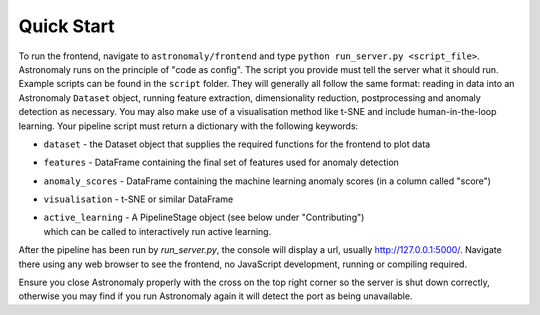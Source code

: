 ===========
Quick Start
===========

To run the frontend, navigate to ``astronomaly/frontend`` and type ``python
run_server.py <script_file>``. Astronomaly runs on the principle of "code as
config". The script you provide must tell the server what it should run.
Example scripts can be found in the ``script`` folder. They will generally all
follow the same format: reading in data into an Astronomaly ``Dataset`` object,
running feature extraction, dimensionality reduction, postprocessing and
anomaly detection as necessary. You may also make use of a visualisation method
like t-SNE and include human-in-the-loop learning. Your pipeline script must
return a dictionary with the following keywords:

* ``dataset`` - the Dataset object that supplies the required functions for the frontend to plot data
* ``features`` - DataFrame containing the final set of features used for anomaly detection
* ``anomaly_scores`` - DataFrame containing the machine learning anomaly
  scores (in a column called "score")
* ``visualisation`` - t-SNE or similar DataFrame
* | ``active_learning`` - A PipelineStage object (see below under "Contributing")
  | which can be called to interactively run active learning.

After the pipeline has been run by `run_server.py`, the console will display a
url, usually http://127.0.0.1:5000/. Navigate there using any web browser to see the frontend, no
JavaScript development, running or compiling required.

Ensure you close Astronomaly properly with the cross on the top right corner so
the server is shut down correctly, otherwise you may find if you run
Astronomaly again it will detect the port as being unavailable.